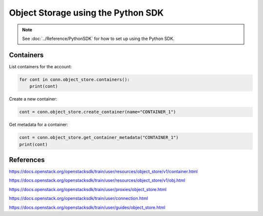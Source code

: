 .. _swift_python_sdk:

===================================
Object Storage using the Python SDK
===================================

.. note::

    See :doc:`../Reference/PythonSDK` for how to set up using the Python SDK.


.. _swift_sdk_containers:

Containers
----------

List containers for the account:

.. code-block:: python

    for cont in conn.object_store.containers():
        print(cont)


Create a new container:

.. code-block:: python

    cont = conn.object_store.create_container(name="CONTAINER_1")


Get metadata for a container:

.. code-block:: python

    cont = conn.object_store.get_container_metadata("CONTAINER_1")
    print(cont)


References
----------

https://docs.openstack.org/openstacksdk/train/user/resources/object_store/v1/container.html

https://docs.openstack.org/openstacksdk/train/user/resources/object_store/v1/obj.html

https://docs.openstack.org/openstacksdk/train/user/proxies/object_store.html

https://docs.openstack.org/openstacksdk/train/user/connection.html

https://docs.openstack.org/openstacksdk/train/user/guides/object_store.html
